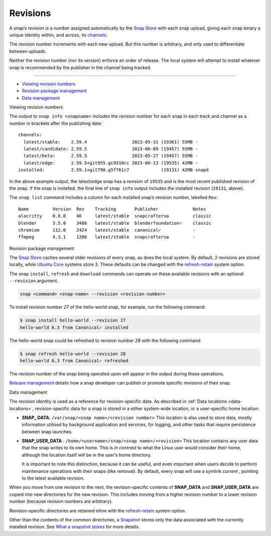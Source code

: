 .. 35613.md

.. _revisions:

Revisions
=========

A snap’s *revision* is a number assigned automatically by the `Snap Store <glossary.md#revisions-heading--snap-store>`__ with each snap upload, giving each snap binary a unique identity within, and across, its `channels <https://snapcraft.io/docs/channels>`__.

The revision number increments with each new upload. But this number is arbitrary, and only used to differentiate between uploads.

Neither the revision number (nor its version) enforce an order of release. The local system will attempt to install whatever snap is recommended by the publisher in the channel being tracked.

--------------

-  `Viewing revision numbers <#revisions-heading--viewing>`__
-  `Revision package management <#revisions-heading--package>`__
-  `Data management <#revisions-heading--data-management>`__

.. raw:: html

   <h2 id="revisions-heading--viewing">

Viewing revision numbers

.. raw:: html

   </h2>

The output to ``snap info <snapname>`` includes the revision number for each snap in each track and channel as a number in brackets after the publishing date:

::

   channels:
     latest/stable:    2.59.4                 2023-05-31 (19361) 55MB -
     latest/candidate: 2.59.5                 2023-06-09 (19457) 55MB -
     latest/beta:      2.59.5                 2023-05-27 (19457) 55MB -
     latest/edge:      2.59.5+git955.gc9310cc 2023-06-13 (19535) 42MB -
   installed:          2.59.1+git798.g5f761c7            (19131) 42MB snapd

In the above example output, the latest/edge snap has a revision of ``19535`` and is the most recent published revision of the snap. If the snap is installed, the final line of ``snap info`` output includes the installed revision (``19131``, above).

The ``snap list`` command includes a column for each installed snap’s revision number, labelled ``Rev``:

::

   Name         Version  Rev    Tracking       Publisher             Notes
   alacritty    0.8.0    46     latest/stable  snapcrafters✪         classic
   blender      3.5.0    3486   latest/stable  blenderfoundation✓    classic
   chromium     112.0    2424   latest/stable  canonical✓            -
   ffmpeg       4.3.1    1286   latest/stable  snapcrafters✪         -

.. raw:: html

   <h2 id="revisions-heading--package">

Revision package management

.. raw:: html

   </h2>

The `Snap Store <glossary.md#revisions-heading--snap-store>`__ caches several older revisions of every snap, as does the local system. By default, 2 revisions are stored locally, while `Ubuntu Core <glossary.md#revisions-heading--ubuntu-core>`__ systems store 3. These defaults can be changed with the `refresh-retain <https://snapcraft.io/docs/managing-updates#revisions-heading--refresh-retain>`__ system option.

The snap ``install``, ``refresh`` and ``download`` commands can operate on these available revisions with an optional ``--revision`` argument.

.. code:: bash

   snap <command> <snap-name> --revision <revision-number>

To install revision number *27* of the hello-world snap, for example, run the following command:

.. code:: bash

   $ snap install hello-world --revision 27
   hello-world 6.3 from Canonical✓ installed

The hello-world snap could be refreshed to revision number *28* with the following command:

.. code:: bash

   $ snap refresh hello-world --revision 28
   hello-world 6.3 from Canonical✓ refreshed

The revision number of the snap being operated upon will appear in the output during these operations.

`Release management <https://snapcraft.io/docs/release-management>`__ details how a snap developer can publish or promote specific revisions of their snap.

.. raw:: html

   <h2 id="revisions-heading--data-management">

Data management

.. raw:: html

   </h2>

The revision identity is used as a reference for revision-specific data. As described in :ref:`Data locations <data-locations>`, revision-specific data for a snap is stored in a either system-wide location, or a user-specific home location:

-  **SNAP\_ DATA**: ``/var/snap/<snap name>/<revision number>``\  This location is also used to store data, mostly information utilised by background application and services, for logging, and other tasks that require persistence between snap launches.

-  **SNAP_USER_DATA** : ``/home/<username>/snap/<snap name>/<revision>``\  This location contains any user data that the snap writes to its own home. This is *in contrast* to what the Linux user would consider *their* home, although the location itself will be in the user’s home directory.

   It is important to note this distinction, because it can be useful, and even important when users decide to perform maintenance operations with their snaps (like removal). By default, every snap will use a symlink *current* , pointing to the latest available revision.

When you move from one revision to the next, the revision-specific contents of **SNAP_DATA** and **SNAP_USER_DATA** are copied into new directories for the new revision. This includes moving from a higher revision number to a lower revision number (because revision numbers are arbitrary).

Revision-specific directories are retained inline with the `refresh-retain <https://snapcraft.io/docs/managing-updates#revisions-heading--refresh-retain>`__ system option.

Other than the contents of the common directories, a `Snapshot <https://snapcraft.io/docs/snapshots>`__ stores only the data associated with the currently installed revision. See `What a snapshot stores <https://snapcraft.io/docs/snapshots#revisions-heading--what-is-stored>`__ for more details.

